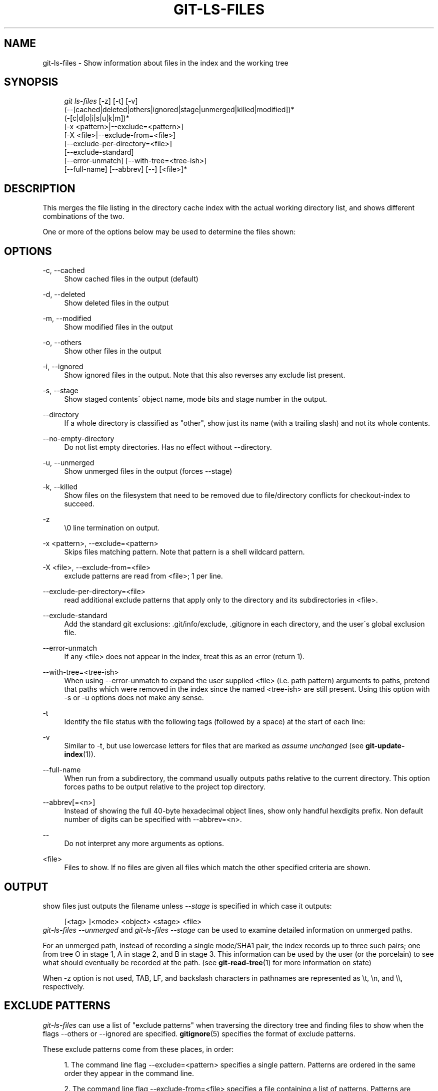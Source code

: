 .\"     Title: git-ls-files
.\"    Author: 
.\" Generator: DocBook XSL Stylesheets v1.73.2 <http://docbook.sf.net/>
.\"      Date: 10/31/2008
.\"    Manual: Git Manual
.\"    Source: Git 1.6.0.2.287.g3791f
.\"
.TH "GIT\-LS\-FILES" "1" "10/31/2008" "Git 1\.6\.0\.2\.287\.g3791f" "Git Manual"
.\" disable hyphenation
.nh
.\" disable justification (adjust text to left margin only)
.ad l
.SH "NAME"
git-ls-files - Show information about files in the index and the working tree
.SH "SYNOPSIS"
.sp
.RS 4
.nf
\fIgit ls\-files\fR [\-z] [\-t] [\-v]
                (\-\-[cached|deleted|others|ignored|stage|unmerged|killed|modified])*
                (\-[c|d|o|i|s|u|k|m])*
                [\-x <pattern>|\-\-exclude=<pattern>]
                [\-X <file>|\-\-exclude\-from=<file>]
                [\-\-exclude\-per\-directory=<file>]
                [\-\-exclude\-standard]
                [\-\-error\-unmatch] [\-\-with\-tree=<tree\-ish>]
                [\-\-full\-name] [\-\-abbrev] [\-\-] [<file>]*
.fi
.RE
.SH "DESCRIPTION"
This merges the file listing in the directory cache index with the actual working directory list, and shows different combinations of the two\.

One or more of the options below may be used to determine the files shown:
.SH "OPTIONS"
.PP
\-c, \-\-cached
.RS 4
Show cached files in the output (default)
.RE
.PP
\-d, \-\-deleted
.RS 4
Show deleted files in the output
.RE
.PP
\-m, \-\-modified
.RS 4
Show modified files in the output
.RE
.PP
\-o, \-\-others
.RS 4
Show other files in the output
.RE
.PP
\-i, \-\-ignored
.RS 4
Show ignored files in the output\. Note that this also reverses any exclude list present\.
.RE
.PP
\-s, \-\-stage
.RS 4
Show staged contents\' object name, mode bits and stage number in the output\.
.RE
.PP
\-\-directory
.RS 4
If a whole directory is classified as "other", show just its name (with a trailing slash) and not its whole contents\.
.RE
.PP
\-\-no\-empty\-directory
.RS 4
Do not list empty directories\. Has no effect without \-\-directory\.
.RE
.PP
\-u, \-\-unmerged
.RS 4
Show unmerged files in the output (forces \-\-stage)
.RE
.PP
\-k, \-\-killed
.RS 4
Show files on the filesystem that need to be removed due to file/directory conflicts for checkout\-index to succeed\.
.RE
.PP
\-z
.RS 4
\e0 line termination on output\.
.RE
.PP
\-x <pattern>, \-\-exclude=<pattern>
.RS 4
Skips files matching pattern\. Note that pattern is a shell wildcard pattern\.
.RE
.PP
\-X <file>, \-\-exclude\-from=<file>
.RS 4
exclude patterns are read from <file>; 1 per line\.
.RE
.PP
\-\-exclude\-per\-directory=<file>
.RS 4
read additional exclude patterns that apply only to the directory and its subdirectories in <file>\.
.RE
.PP
\-\-exclude\-standard
.RS 4
Add the standard git exclusions: \.git/info/exclude, \.gitignore in each directory, and the user\'s global exclusion file\.
.RE
.PP
\-\-error\-unmatch
.RS 4
If any <file> does not appear in the index, treat this as an error (return 1)\.
.RE
.PP
\-\-with\-tree=<tree\-ish>
.RS 4
When using \-\-error\-unmatch to expand the user supplied <file> (i\.e\. path pattern) arguments to paths, pretend that paths which were removed in the index since the named <tree\-ish> are still present\. Using this option with \-s or \-u options does not make any sense\.
.RE
.PP
\-t
.RS 4
Identify the file status with the following tags (followed by a space) at the start of each line:
.TS
tab(:);
lt lt
lt lt
lt lt
lt lt
lt lt
lt lt.
T{
H
T}:T{
cached
T}
T{
M
T}:T{
unmerged
T}
T{
R
T}:T{
removed/deleted
T}
T{
C
T}:T{
modified/changed
T}
T{
K
T}:T{
to be killed
T}
T{
?
T}:T{
other
T}
.TE
.sp
.RE
.PP
\-v
.RS 4
Similar to \-t, but use lowercase letters for files that are marked as \fIassume unchanged\fR (see \fBgit-update-index\fR(1))\.
.RE
.PP
\-\-full\-name
.RS 4
When run from a subdirectory, the command usually outputs paths relative to the current directory\. This option forces paths to be output relative to the project top directory\.
.RE
.PP
\-\-abbrev[=<n>]
.RS 4
Instead of showing the full 40\-byte hexadecimal object lines, show only handful hexdigits prefix\. Non default number of digits can be specified with \-\-abbrev=<n>\.
.RE
.PP
\-\-
.RS 4
Do not interpret any more arguments as options\.
.RE
.PP
<file>
.RS 4
Files to show\. If no files are given all files which match the other specified criteria are shown\.
.RE
.SH "OUTPUT"
show files just outputs the filename unless \fI\-\-stage\fR is specified in which case it outputs:

.sp
.RS 4
.nf
[<tag> ]<mode> <object> <stage> <file>
.fi
.RE
\fIgit\-ls\-files \-\-unmerged\fR and \fIgit\-ls\-files \-\-stage\fR can be used to examine detailed information on unmerged paths\.

For an unmerged path, instead of recording a single mode/SHA1 pair, the index records up to three such pairs; one from tree O in stage 1, A in stage 2, and B in stage 3\. This information can be used by the user (or the porcelain) to see what should eventually be recorded at the path\. (see \fBgit-read-tree\fR(1) for more information on state)

When \-z option is not used, TAB, LF, and backslash characters in pathnames are represented as \et, \en, and \e\e, respectively\.
.SH "EXCLUDE PATTERNS"
\fIgit\-ls\-files\fR can use a list of "exclude patterns" when traversing the directory tree and finding files to show when the flags \-\-others or \-\-ignored are specified\. \fBgitignore\fR(5) specifies the format of exclude patterns\.

These exclude patterns come from these places, in order:

.sp
.RS 4
\h'-04' 1.\h'+02'The command line flag \-\-exclude=<pattern> specifies a single pattern\. Patterns are ordered in the same order they appear in the command line\.
.RE
.sp
.RS 4
\h'-04' 2.\h'+02'The command line flag \-\-exclude\-from=<file> specifies a file containing a list of patterns\. Patterns are ordered in the same order they appear in the file\.
.RE
.sp
.RS 4
\h'-04' 3.\h'+02'command line flag \-\-exclude\-per\-directory=<name> specifies a name of the file in each directory \fIgit\-ls\-files\fR examines, normally \.gitignore\. Files in deeper directories take precedence\. Patterns are ordered in the same order they appear in the files\.
.RE
A pattern specified on the command line with \-\-exclude or read from the file specified with \-\-exclude\-from is relative to the top of the directory tree\. A pattern read from a file specified by \-\-exclude\-per\-directory is relative to the directory that the pattern file appears in\.
.SH "SEE ALSO"
\fBgit-read-tree\fR(1), \fBgitignore\fR(5)
.SH "AUTHOR"
Written by Linus Torvalds <torvalds@osdl\.org>
.SH "DOCUMENTATION"
Documentation by David Greaves, Junio C Hamano, Josh Triplett, and the git\-list <git@vger\.kernel\.org>\.
.SH "GIT"
Part of the \fBgit\fR(1) suite

